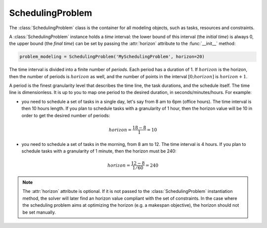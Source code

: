 SchedulingProblem
=================

The :class:`SchedulingProblem` class is the container for all modeling objects, such as tasks, resources and constraints.

A :class:`SchedulingProblem` instance holds a *time* interval: the lower bound of this interval (the *initial time*) is always 0, the upper bound (the *final time*) can be set by passing the :attr:`horizon` attribute to the
:func:`__init__` method:

.. code-block:: python

    problem_modeling = SchedulingProblem('MySchedulingProblem', horizon=20)
 
The time interval is divided into a finite number of *periods*. Each period has a duration of 1. If :math:`horizon` is the horizon, then the number of periods is :math:`horizon` as well, and the number of points in the interval :math:`[0;horizon]` is :math:`horizon+1`.

.. image:: img/TimeLineHorizon.svg
    :align: center
    :width: 90%

A period is the finest granularity level that describes the time line, the task durations, and the schedule itself. The time line is dimensionless. It is up to you to map one period to the desired duration, in seconds/minutes/hours. For example:

- you need to schedule a set of tasks in a single day, let's say from 8 am to 6pm (office hours). The time interval is then 10 hours length. If you plan to schedule tasks with a granularity of 1 hour, then the horizon value will be 10 in order to get the desired number of periods:

.. math:: horizon = \frac{18-8}{1}=10

- you need to schedule a set of tasks in the morning, from 8 am to 12. The time interval is 4 hours. If you plan to schedule tasks with a granularity of 1 minute, then the horizon must be 240:

.. math:: horizon = \frac{12-8}{1/60}=240

.. note::
   The :attr:`horizon` attribute is optional. If it is not passed to the :class:`SchedulingProblem` instantiation method, the solver will later find an horizon value compliant with the set of constraints. In the case where the scheduling problem aims at optimizing the horizon (e.g. a makespan objective), the horizon should not be set manually.
